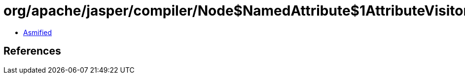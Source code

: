 = org/apache/jasper/compiler/Node$NamedAttribute$1AttributeVisitor.class

 - link:Node$NamedAttribute$1AttributeVisitor-asmified.java[Asmified]

== References

